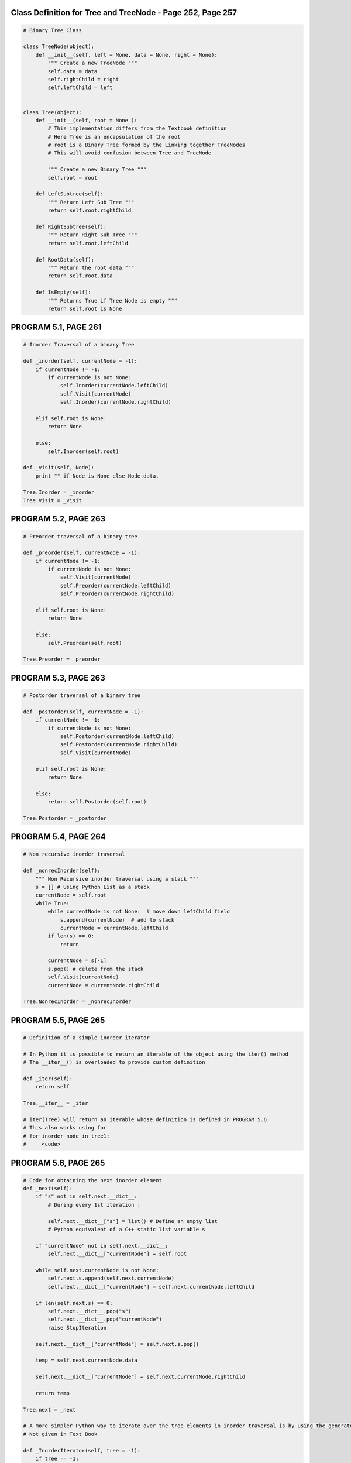 
Class Definition for Tree and TreeNode - Page 252, Page 257
-----------------------------------------------------------

.. code:: python

    # Binary Tree Class
    
    class TreeNode(object):
        def __init__(self, left = None, data = None, right = None):
            """ Create a new TreeNode """
            self.data = data
            self.rightChild = right
            self.leftChild = left    
    
            
    class Tree(object):
        def __init__(self, root = None ):
            # This implementation differs from the Textbook definition
            # Here Tree is an encapsulation of the root
            # root is a Binary Tree formed by the Linking together TreeNodes
            # This will avoid confusion between Tree and TreeNode
            
            """ Create a new Binary Tree """
            self.root = root
            
        def LeftSubtree(self):
            """ Return Left Sub Tree """
            return self.root.rightChild
        
        def RightSubtree(self):
            """ Return Right Sub Tree """
            return self.root.leftChild
        
        def RootData(self):
            """ Return the root data """
            return self.root.data
        
        def IsEmpty(self):
            """ Returns True if Tree Node is empty """
            return self.root is None
PROGRAM 5.1, PAGE 261
---------------------

.. code:: python

    # Inorder Traversal of a binary Tree
    
    def _inorder(self, currentNode = -1):
        if currentNode != -1:
            if currentNode is not None:
                self.Inorder(currentNode.leftChild)
                self.Visit(currentNode)
                self.Inorder(currentNode.rightChild)
        
        elif self.root is None:
            return None
        
        else:
            self.Inorder(self.root)
            
    def _visit(self, Node):
        print "" if Node is None else Node.data,
    
    Tree.Inorder = _inorder
    Tree.Visit = _visit
PROGRAM 5.2, PAGE 263
---------------------

.. code:: python

    # Preorder traversal of a binary tree
    
    def _preorder(self, currentNode = -1):
        if currentNode != -1:
            if currentNode is not None:
                self.Visit(currentNode)
                self.Preorder(currentNode.leftChild)        
                self.Preorder(currentNode.rightChild)
        
        elif self.root is None:
            return None
        
        else:
            self.Preorder(self.root)
            
    Tree.Preorder = _preorder
PROGRAM 5.3, PAGE 263
---------------------

.. code:: python

    # Postorder traversal of a binary tree
    
    def _postorder(self, currentNode = -1):
        if currentNode != -1:
            if currentNode is not None:
                self.Postorder(currentNode.leftChild)        
                self.Postorder(currentNode.rightChild)
                self.Visit(currentNode)        
    
        elif self.root is None:
            return None
        
        else:
            return self.Postorder(self.root)
    
    Tree.Postorder = _postorder
PROGRAM 5.4, PAGE 264
---------------------

.. code:: python

    # Non recursive inorder traversal
    
    def _nonrecInorder(self):
        """ Non Recursive inorder traversal using a stack """
        s = [] # Using Python List as a stack
        currentNode = self.root
        while True:
            while currentNode is not None:  # move down leftChild field
                s.append(currentNode)  # add to stack
                currentNode = currentNode.leftChild
            if len(s) == 0:
                return
            
            currentNode = s[-1]
            s.pop() # delete from the stack
            self.Visit(currentNode)
            currentNode = currentNode.rightChild
            
    Tree.NonrecInorder = _nonrecInorder
PROGRAM 5.5, PAGE 265
---------------------

.. code:: python

    # Definition of a simple inorder iterator
    
    # In Python it is possible to return an iterable of the object using the iter() method
    # The __iter__() is overloaded to provide custom definition
    
    def _iter(self):
        return self
    
    Tree.__iter__ = _iter
    
    # iter(Tree) will return an iterable whose definition is defined in PROGRAM 5.6  
    # This also works using for
    # for inorder_node in tree1:
    #     <code>
PROGRAM 5.6, PAGE 265
---------------------

.. code:: python

    # Code for obtaining the next inorder element
    def _next(self):
        if "s" not in self.next.__dict__:
            # During every 1st iteration :
            
            self.next.__dict__["s"] = list() # Define an empty list
            # Python equivalent of a C++ static list variable s
        
        if "currentNode" not in self.next.__dict__:
            self.next.__dict__["currentNode"] = self.root
            
        while self.next.currentNode is not None:
            self.next.s.append(self.next.currentNode)
            self.next.__dict__["currentNode"] = self.next.currentNode.leftChild
        
        if len(self.next.s) == 0:
            self.next.__dict__.pop("s")
            self.next.__dict__.pop("currentNode")
            raise StopIteration
        
        self.next.__dict__["currentNode"] = self.next.s.pop()
        
        temp = self.next.currentNode.data
        
        self.next.__dict__["currentNode"] = self.next.currentNode.rightChild
        
        return temp
    
    Tree.next = _next
    
    # A more simpler Python way to iterate over the tree elements in inorder traversal is by using the generator
    # Not given in Text Book
    
    def _InorderIterator(self, tree = -1):
        if tree == -1:
            tree = self.root
        
        if tree is not None:
            for node in self.InorderIterator(tree.leftChild):
                yield node
                
            yield tree.data
            
            for node in self.InorderIterator(tree.rightChild):
                yield node
                
    Tree.InorderIterator = _InorderIterator
PROGRAM 5.7, PAGE 266
---------------------

.. code:: python

    # Level order traversal of Binary tree
    
    def _LevelOrder(self):
        
        q = list() # Using a list as a queue
        currentNode = self.root
        
        while currentNode is not None:
            self.Visit(currentNode)
    
            if currentNode.leftChild:
                q.append(currentNode.leftChild)
            if currentNode.rightChild:
                q.append(currentNode.rightChild)
            if len(q) == 0:
                return
            
            currentNode = q.pop()
            
    Tree.LevelOrder = _LevelOrder
.. code:: python

    # Sample Example to Showcase Working of Tree and its functions defined so far
    # ( NOT IN TEXTBOOK )
    # Tree Example Diagram @ http://upload.wikimedia.org/wikipedia/commons/thumb/f/f7/Binary_tree.svg/300px-Binary_tree.svg.png
    
    # Defining Height = 0 Nodes ( Leafs ):
    
    h0_1 = TreeNode(None, 5, None)
    h0_2 = TreeNode(None, 11, None)
    h0_3 = TreeNode(None, 4, None)
    
    # Defining Height = 1 Nodes ( Subtrees and one leaf - h1_1):
    
    h1_1 = TreeNode(None, 2, None)
    h1_2 = TreeNode(h0_1, 6, h0_2)
    h1_3 = TreeNode(h0_3, 9, None)
    
    # Defining Height = 2 Nodes ( Subtrees ):
    
    h2_1 = TreeNode(h1_1, 7, h1_2)
    h2_2 = TreeNode(None, 5, h1_3)
    
    # Defining Height = 3 Node ( root ):
    
    h3_1 = TreeNode(h2_1, 2, h2_2)
    
    tree1 = Tree(h3_1)
    
    print "inorder iteration using next() definition ( as provided in the TextBook )\n"
    
    for i in tree1:
        print i,
        
    print "\n\nInorderIterator using Generator function\n"
    
    for i in tree1.InorderIterator():
        print i, 
        
    print "\n\nPost order traversal using function Postorder()\n"
    
    tree1.Postorder()
    
    print "\n\nPre order traversal using function Preorder()\n"
    
    tree1.Preorder()
    
    print "\n\nIn order traversal using function Inorder()\n"
    
    tree1.Inorder()
    
    print "\n\nIn order traversal using function NonrecInorder()\n"
    
    tree1.NonrecInorder()
    
    print "\n\nLevel order traversal using function LevelOrder()\n"
    
    tree1.LevelOrder()

.. parsed-literal::

    inorder iteration using next() definition ( as provided in the TextBook )
    
    2 7 5 6 11 2 5 4 9 
    
    InorderIterator using Generator function
    
    2 7 5 6 11 2 5 4 9 
    
    Post order traversal using function Postorder()
    
    2 5 11 6 7 4 9 5 2 
    
    Pre order traversal using function Preorder()
    
    2 7 2 6 5 11 5 9 4 
    
    In order traversal using function Inorder()
    
    2 7 5 6 11 2 5 4 9 
    
    In order traversal using function NonrecInorder()
    
    2 7 5 6 11 2 5 4 9 
    
    Level order traversal using function LevelOrder()
    
    2 5 9 4 7 6 11 5 2


PROGRAM 5.8, PAGE 269
---------------------

.. code:: python

    # O(1) space inorder traversal
    
    def _NoStackInorder(self):
        # Inorder traversal of Binary Tree using a fixed amount of additional storage
        if self.root is None:
            return
    
        top = lastRight = p = q = r = r1 = None
        p = q = self.root
        while True:
            while True:
                if ( p.leftChild is None ) and ( p.rightChild is None ):
                    # Leaf Node
                    self.Visit(p)
                    break
    
                elif p.leftChild is None:
                    # Visit p and move to p.rightChild
                    self.Visit(p)
                    r = p.rightChild
                    p.rightChild = q
                    q = p
                    p = r
                
                else:
                    # move to p.leftChild
                    r = p.leftChild
                    p.leftChild = q
                    q = p
                    p = r
    
            # p is a leaf node move upward to a node whose right subtree has not yet been examined
            av = p
            while True:
                if p == self.root:
                    return None
    
                if q.leftChild is None:
                    # q is linked via rightChild
                    r = q.rightChild
                    q.rightChild = p
                    p = q
                    q = r
    
                elif q.rightChild is None:
                    # q is linked via leftChild
                    r = q.leftChild
                    q.leftChild = p
                    p = q
                    q = r
    
                    self.Visit(p)
    
                else:
                    # Check if p is a rightChild of q
                    if q == lastRight:
                        r = top
                        lastRight = r.leftChild
                        top = r.rightChild # unstack
                        r.leftChild = r.rightChild = None
                        r = q.rightChild
                        q.rightChild = p
                        p = q
                        q = r
    
                    else:
                        # p is leftChild of q
                        self.Visit(q)
                        av.leftChild = lastRight
                        av.rightChild = top
                        top = av
                        lastRight = q
                        r = q.leftChild
                        q.leftChild = p # Restore link to p
                        
                        r1 = q.rightChild
                        q.rightChild = r
                        p = r1
    
                        break
    
    Tree.NoStackInorder = _NoStackInorder
.. code:: python

    # Sample Output ( NOT IN TEXTBOOK )
    tree1.NoStackInorder()

.. parsed-literal::

    2 7 5 6 11 2 5 4 9


PROGRAM 5.9, PAGE 270
---------------------

.. code:: python

    # Copying a binary tree.
    
    # Overloading __init__ to provide copy constructor like functionality
    
    def _init(self, copy_from = None):
            # This implementation differs from the Textbook definition
            # Here Tree is an encapsulation of the root
            # root is a Binary Tree formed by the Linking together TreeNodes
            # This will avoid confusion between Tree and TreeNode
            """ Create a new Binary Tree """
            
            # if the copy_from is a Tree Class object
            if isinstance(copy_from, Tree):
                self.root = self.Copy(copy_from.root)
                
            # if the copy_from is a root ( TreeNode object )
            else:
                self.root = copy_from
                # This also copies None to root if passed
                
    Tree.__init__ = _init
    
    def _Copy(self, origNode):
        # Workhorse which recursively copies the whole binary tree.
        
        # Return a pointer to an exact copy of the binary tree rooted at origNode
        
        if origNode is None:
            return None
        
        return TreeNode(self.Copy(origNode.leftChild), origNode.data, self.Copy(origNode.rightChild))
    
    Tree.Copy = _Copy
PROGRAM 5.10, PAGE 270
----------------------

.. code:: python

    # Binary tree equivalence
    
    def _eq(self, t):
        if isinstance(t, Tree):
            return self.Equal(self.root, t.root)
    
    Tree.__eq__ = _eq
        
    def _Equal(self, a, b):
        # Workhorse which recursively checks for equivalence
        if (a is None) and (b is None):
            return True
        
        # Return True if :
            # Both a and b are not None
            # Data is same
            # left subtrees are equal
            # right subtrees are equal
        
        return ( a is not None ) and (b is not None ) and (a.data == b.data) and self.Equal(a.leftChild, b.leftChild) and self.Equal(a.rightChild, b.rightChild) 
        
    Tree.Equal = _Equal

.. code:: python

    # Sample Output ( NOT IN TEXT BOOK )
    
    tree2 = Tree(tree1) # Copy from tree1 to tree2
    tree2.NoStackInorder()
    
    print "\n\nBinary Tree Equivalence: ", tree2 == tree1
    
    tree3 = Tree(None) # Empty tree
    print "\n\nBinary Tree Equivalence 2: ", tree1 == tree3

.. parsed-literal::

    2 7 5 6 11 2 5 4 9 
    
    Binary Tree Equivalence:  True
    
    
    Binary Tree Equivalence 2:  False


PROGRAM 5.12, PAGE 273
----------------------

.. code:: python

    # Expression Tree definition ( NOT GIVEN IN THE TEXT BOOK )
    # This definition is not given in the text book but is assumed for the algorithm to work
    
    # Here the structure of TreeNode have been kept the same for ease of presentability of sample output
    # In the Text Book a different structure is presented with Nodes having twin data field
    
    class ExprTree(Tree):
        
        def evaluate(self, node = -1, variable_values = None):
            """ 
            Evaluates the Tree for the given list of variable values 
            
            USAGE:
            >>> t = ExprTree(root)
            >>> t.evaluate([1, 0, 0])
            1
            
            """
            # Exception handling
            if (node == -1) and (variable_values is None):
                raise Exception("Variable Value vector is not passed")
                
            # Initializing
            elif node == -1:
                node = self.root
            
            
            # PROGRAM 5.12, PAGE 273
            # Visiting a Node in an Expression Tree
            
            var_list = self.getVariables()
            
            # If the node contains boolean data
            if node.data in [1, 0]:
                return bool(node)
            
            # If the node contains a variable
            if node.data in var_list:
                var_index = var_list.index(node.data)
                var_value = variable_values[var_index]
                
                return bool(var_value)
            
            # If the node is an operator
            elif node.data in [ '^', 'v', '~' ]:
                
                if node.data == '^':
                    # And operator
                    return self.evaluate(node.rightChild, variable_values) and self.evaluate(node.leftChild, variable_values)
                elif node.data == 'v':
                    # Or operator
                    return self.evaluate(node.rightChild, variable_values) or self.evaluate(node.leftChild, variable_values)
                elif node.data == '~':
                    # Not operator
                    return not self.evaluate(node.rightChild, variable_values)
                
        def getVariables(self, node = -1):
            # Defining a static var_list for storage of variables while recursing throught the tree
                
            if node is -1:
                node = self.root
            
            if node == self.root:
                self.getVariables.__dict__["var_list"] = []
            
            if node is None:
                return
    
            # If the node contains a variable string and the variable is not already in the static var_list
            if ( node.data not in ['^', 'v', '~', 1, 0, True, False, None] ) and ( node.data not in self.getVariables.__dict__["var_list"] ):
                self.getVariables.__dict__["var_list"].append(node.data)
    
            self.getVariables(node.rightChild) # Parse the right subtree
            self.getVariables(node.leftChild) # Parse the left subtree
    
            var_list = sorted(self.getVariables.__dict__["var_list"])
            
            if node == self.root:
                # Cleaning up the function namespace if the function returns back to the root node
                self.getVariables.__dict__.pop('var_list')
            
            # Return the list of variables
            return var_list
    
    # SAMPLE OUTPUT - Refer Tree Diagram - Figure 5.18, Page 272
    
    # Constructing the Expression Tree
    
    # Defining leaf Nodes:
    
    l1   = TreeNode(None, 'x1', None)
    l2   = TreeNode(None, 'x2', None)
    l3   = TreeNode(None, 'x3', None)
    
    o1 = TreeNode(None, '~', l2)
    o2 = TreeNode(l1, '^', o1)
    o3 = TreeNode(None, '~', l1)
    o4 = TreeNode(o3, '^', l3)
    
    o5 = TreeNode(o2, 'v', o4)
    o6 = TreeNode(None, '~', l3)
    
    o7 = TreeNode(o5, 'v', o6)
    
    exp = ExprTree(o7)
    
    print "Inorder traversal : "
    exp.Inorder()
    
    print "\n\nThe variable list is : "
    print exp.getVariables()
    
    print "\nEvaluating the expression for (1,1,1) : ",
    print exp.evaluate(variable_values = [1, 1, 1])
    
    print "\nEvaluating the expression for (1,0,1) : ",
    print exp.evaluate(variable_values = [1, 0, 1])


.. parsed-literal::

    Inorder traversal : 
    x1 ^ ~ x2 v ~ x1 ^ x3 v ~ x3 
    
    The variable list is : 
    ['x1', 'x2', 'x3']
    
    Evaluating the expression for (1,1,1) :  False
    
    Evaluating the expression for (1,0,1) :  True


PROGRAM 5.11, PAGE 273
----------------------

.. code:: python

    # First version of satisfiability algorithm
    
    def _Satisfiability(self):
        var_list = self.getVariables()
        
        no_of_vars = len(var_list)
        
        for i in range(no_of_vars):
            
            # Convert an integer to a binary string
            # 5 --> '0b101' --> '101' --> '0101'
            binary_i = (bin(i)[2:]).zfill(no_of_vars)
            
            # Convert a binary string to a vector of binary data
            # "1111" --> ['1', '1', '1', '1'] --> [1, 1, 1, 1]
            input_vector = map(int, list(binary_i))
            
            if self.evaluate(variable_values = input_vector):
                print input_vector
                return True
            
        print "No satisfiable combination"
        return False
    
    ExprTree.Satisfiability = _Satisfiability
    
    # Sample Output
    exp.Satisfiability()

.. parsed-literal::

    [0, 0, 0]




.. parsed-literal::

    True



.. code:: python

    # Class Definition for ThreadedNode
    class ThreadedNode(TreeNode):
        def __init__(self):
            super(ThreadedNode, self).__init__()
            # Defining 2 new fields rightThread and leftThread
            self.rightThread = self.leftThread = None
            
    # Class Definition for ThreadedTree
    class ThreadedTree(ThreadedNode):
        def __init__(self):
            super(ThreadedTree, self).__init__()
PROGRAM 5.13, PAGE 277
----------------------

.. code:: python

    # Finding the inorder successor in a threaded binary tree
    def _ThreadedInorderIterator(self):
        """ Return the inorder successor of currentNode in a threaded binary tree """
        temp = currentnode.rightChild
        
        if currentNode.rightThread is None:
            while temp.leftThread is None:
                temp = temp.leftChild
        
        currentNode = temp
        
        if currentNode == root:
            return None
        else:
            return currentNode.data
        
    ThreadedTree.ThreadedInorderIterator = _ThreadedInorderIterator
PROGRAM 5.14, PAGE 279
----------------------

.. code:: python

    # Inserting r as the right child of s
    
    def _InsertRight(s, r):
        """ Insert r as the right child of s """
        r.rightChild = s.rightChild
        r.rightThread = s.rightThread
        r.leftChild = s
        r.leftThread = True # Left child is a thread
        s.rightChild = r
        s.rightThread = False
        if r.rightThread is None:
            temp = self.InorderSucc(r)
            # Returns the inorder successor of r
            temp.leftChild = r     
ADT 5.2, PAGE 280
-----------------

.. code:: python

    # A max priority queue
    
    # This defines the skeletal structure of a Max Priority Queue Class
    
    class MaxPQ(object):
        def __init__(self):
            pass
        def IsEmpty(self):
            # Returns true if the PQ is empty
            pass
        def Top(self):
            # Returns the reference to the max element ( Max priority queue top element )
            pass
        def Push(self):
            # Add an element to the priority queue
            pass
        def Pop(self):
            # delete element with max priority
            pass
        def __del__(self):
            # Distructor to delete reference to names that are no longer required
            pass
PROGRAM 5.15, PAGE 282
----------------------

.. code:: python

    # Max heap constructor
    class MaxHeap(object):
        def __init__(self, theCapacity = 10):
            if theCapacity < 1:
                raise Exception("Capacity must be >= 1")
    
            self.capacity = theCapacity
            self.heapSize = 0
            self.heap = dict()
            
        def IsEmpty(self):
            return ( self.heapSize == 0 ) or ( len(self.heap) == 0 )
PROGRAM 5.16, PAGE 285
======================

.. code:: python

    # Insertion into a max heap
    
    def _Push(self, e):
        """ Insert e into max heap """
        
        if self.heapSize == self.capacity:
            # Double the capacity
            self.capacity *= 2
            
        self.heapSize += 1
        currentNode = self.heapSize
        
        while ( currentNode != 1 ) and ( self.heap[currentNode/2] < e) :
            # Bubble up
            self.heap[currentNode] = self.heap[currentNode / 2] # Move parent down
            currentNode /= 2
            
        self.heap[currentNode] = e
        
    MaxHeap.Push = _Push
PROGRAM 5.17, PAGE 286
----------------------

.. code:: python

    # Deletion from a Max heap
    
    def _Pop(self):
        # Delete max element
        if self.IsEmpty():
            raise Exception("Heap is empty. Cannot delete")
            
    
    
        # Remove last element from heap
        self.heapSize -= 1
        lastE = self.heap[self.heapSize]
        
        # Tricle down
        currentNode = 1 # Root
        child = 2       # A child of the CurrentNode
        while child <= self.heapSize:
            # set child to larger child of currentNode
            if child < self.heapSize and self.heap[child] < self.heap[child+1]:
                child += 1
                
            if lastE >= self.heap[child]:
                # If lastE can be put in the currentNode, break out of the loop
                break
                
            # If not
                
            self.heap[currentNode] = self.heap[child]
            currentNode = child    # move child up
            child *= 2    # Move down a level
            
        self.heap[currentNode] = lastE
        
    MaxHeap.Pop = _Pop
.. code:: python

    # Sample Output - NOT IN TEXTBOOK
    # Refer Figure 5.26, Page 284
    
    a = MaxHeap()
    
    a.Push(20)
    a.Push(15)
    a.Push(10)
    a.Push(14)
    a.Push(2)
    a.Push(5)
    a.Pop() # 20 will be removed.
    
    print a.heap

.. parsed-literal::

    {1: 15, 2: 14, 3: 10, 4: 2, 5: 2, 6: 5}


ADT 5.3, PAGE 287
-----------------

.. code:: python

    # A dictionary
    
    class Dictionary:
        def __init__(self):
            pass
        
        def IsEmpty(self):
            pass
        
        def Insert(self, pair):
            pass
        
        def Delete(self, pair):
            pass
PAIR / BST CLASS DECLARATIONS
-----------------------------

.. code:: python

    # Pair Class - Key / Value pair ( data ) of a bst node
    class Pair(object):
        def __init__(self, key = None, value = None):
            self.first = key  # key
            self.second = value # value
        # To print the key value pairs when Pair is "print"-ed
        def __repr__(self):
            return "( " + str(self.first) + " , " + str(self.second) + " )"
        __str__ = __repr__
            
    # Abstract Class for the Binary Search Tree deriving from the Tree Class
    class BST(Tree):
        def __init__(self, *inputs):
            Tree.__init__(self, *inputs)
PROGRAM 5.18, PAGE 289
----------------------

.. code:: python

    # Recursive search of a binary search tree
    def _Get(self, frm, k):
        # Search binary search tree for a pair with key k
        # If such a pair is found, return a pointer to this pair, other wise return None
        
        # Driver
        if ( k is None ):
            k = frm
            return self.Get(self.root, k)
        
        # Workhorse
        if ( frm is None ):
            return None
        
        
        if ( k < frm.data.first ):  # TreeNode will have Pair object as its data attribute
            return self.Get(frm.leftChild, k)
        
        elif ( k > frm.data.first ):
            return self.Get(frm.rightChild, k)
        
        else:
            return frm.data # Returns the pair object which is the frm - TreeNode's data attribute.
        
    BST.Get = _Get
PROGRAM 5.19, PAGE 290
----------------------

.. code:: python

    # Iterative search of a binary search tree.
    
    def _Get_Iterative(self, k):
        while ( currentNode is not None ):
            if ( k < currentNode.data.first ):  
                #NOTE: currentNode is a TreeNode object, data is a Pair object and first is the key of that Pair object.
                currentNode = currentNode.leftChild
            elif ( k > currentNode.data.first ):
                currentNode = currentNode.rightChild
            else:
                return currentNode.data
            
        # If there is no matching pair ( while loop terminates without returning )
        return None            
PROGRAM 5.20, PAGE 290
----------------------

.. code:: python

    # Searching the Binary Search Tree by rank
    def _RankGet(self, r):
        # Search the binary search tree for the rth smallest pair
        while ( currentNode is not None ):
            if ( r < currentNode.leftSize ):
                currentNode = currentNode.leftChild
                
            elif ( r > currentNode.leftSize ):
                r -= currentNode.leftSize
                currentNode = currentNode.rightChild
                
            else:
                return currentNode.data
            
    BST.RankGet = _RankGet
PROGRAM 5.21, PAGE 292
----------------------

.. code:: python

    # Insertion into a binary search tree
    def _Insert(self, thePair):
        # Insert thePair
        # Search for thePair.first, pp is the parent of p
        p = self.root
        pp = None
        
        while (p is not None):
            pp = p
            if ( thePair.first < p.data.first ):
                p = p.leftChild
            elif ( thePair.first > p.data.first ):
                p = p.rightChild
            else:
                # Duplicate, Update associated element
                p.data.second = thePair.second
                return None
            
        # Perform the insertion
        p = TreeNode(data = thePair)
        if ( self.root is not None ):
            if ( thePair.first < pp.data.first ):
                pp.leftChild = p
            else:
                pp.rightChild = p
        else:
            root = p
            
    BST.Insert = _Insert
PROGRAM 5.22, PAGE 295
----------------------

.. code:: python

    # Splitting a Binary Search Tree
    def _Split(self, k, small, mid, big):
        """
        The Binary Search Tree is split into 3 subtrees - small, mid and big
        small is the BST with all the keys less than k
        big is the BST with all the keys greater than k
        mid is the Pair object with key equal to k ( if any such pair exists in BST )
        """
        # Split the Binary Search Tree with respect to the key k
        
        # Empty tree :
        if ( self.root is None ):
            small.root = big.root = None
            return
        
        sHead = TreeNode()
        s = sHead
        bHead = TreeNode()
        b = bHead
        currentNode = self.root
        
        while ( currentNode is not None ):
            if ( k < currentNode.data.first ):
                # Add it to the big
                b.leftChild = currentNode
                b = currentNode
                currentNode = currentNode.leftChild
            elif ( k > currentNode.data.first ):
                # Add it to the small
                s.rightChild = currentNode
                s = currentNode
                currentNode = currentNode.rightChild
            else:
                # Split at the currentNode
                s.rightChild = currentNode.leftChild
                b.leftChild = currentNode.rightChild
                small.root = sHead.rightChild
                del sHead
                big.root = bHead.leftChild
                del bHead
                mid.first = currentNode.data.first; mid.second = currentNode.data.second
                del currentNode
                return
            
            # No pair with key k
            s.rightChild = b.leftChild = None
            small.root = sHead.rightChild
            del sHead
            big.root = bHead.leftChild
            del bHead
            mid = None
            return
        
    BST.Split = _Split
.. code:: python

    # Example problem on BST ( NOT IN TEXTBOOK )
    
    node_2  = TreeNode(None, Pair(2,"Two"), None) 
    # Here 2 is the key and "Two" is the value of the Pair object
    # Which forms the data of the TreeNode object
    node_5  = TreeNode(node_2, Pair(5,"Two"), None)
    
    node_80 = TreeNode(None, Pair(80, "Eighty"), None)
    node_40 = TreeNode(None, Pair(40, "Forty"), node_80)
    
    # Root node
    node_30 = TreeNode(node_5, Pair(30, "Thirty"), node_40)
    
    bst_1 = BST(node_30)
    
    print "The Inorder traversal of the bst before Insert : "
    bst_1.Inorder()
    
    bst_1.Insert(Pair(35, "Thirty Five"))
    
    print "\n\nThe Inorder traversal of the bst after Inserting : "
    bst_1.Inorder()

.. parsed-literal::

    The Inorder traversal of the bst before Insert : 
    ( 2 , Two ) ( 5 , Two ) ( 30 , Thirty ) ( 40 , Forty ) ( 80 , Eighty ) 
    
    The Inorder traversal of the bst after Inserting : 
    ( 2 , Two ) ( 5 , Two ) ( 30 , Thirty ) ( 35 , Thirty Five ) ( 40 , Forty ) ( 80 , Eighty )


.. code:: python

    # Ilustration of splitting the tree :
    print "Splitting the tree with key k = 30"
    print "--------------------------------------"
    small_subtree = BST()
    mid_pair = Pair()
    big_subtree = BST()
    bst_1.Split(30, small_subtree, mid_pair, big_subtree )
    
    print "\nThe small_subtree ( Inorder traversal ) is : "
    small_subtree.Inorder()
    
    print "\n\nThe mid_pair ( key, value ) is : "
    print mid_pair
    
    print "\n\nThe big_subtree ( Inorder traversal ) is : "
    big_subtree.Inorder()

.. parsed-literal::

    Splitting the tree with key k = 30
    --------------------------------------
    
    The small_subtree ( Inorder traversal ) is : 
    ( 2 , Two ) ( 5 , Two ) 
    
    The mid_pair ( key, value ) is : 
    ( 30 , Thirty )
    
    
    The big_subtree ( Inorder traversal ) is : 
    ( 35 , Thirty Five ) ( 40 , Forty ) ( 80 , Eighty )


PROGRAM 5.23, PAGE 307
----------------------

.. code:: python

    # Class definition and constructor for sets
    class Sets(object):
        def __init__(self, numberOfElements):
            if ( numberOfElements < 2 ):
                raise Exception("Must have at least 2 elements")
            self.n = numberOfElements
            self.parent = [-1]*n
PROGRAM 5.24, PAGE 308
----------------------

.. code:: python

    # Simple functions for union and find
    def _SimpleUnion(self, i, j):
        # Replace the disjoint sets with roots i and j, i != j with their union
        self.parent[i] = j
    
    Sets.SimpleUnion = _SimpleUnion
        
    def _SimpleFind(self, i):
        while ( parent[i] >= 0 ):
            i = parent[i]
        return
    
    Sets.SimpleFind = _SimpleFind
PROGRAM 5.26, PAGE 313
----------------------

.. code:: python

    # Collapsing Rule
    def _CollapsingFind(self, i):
        # Find the root of the tree containing element i,
        # Use the collapsing root rule to calculate all nodes from i to the root
        r = i
        while sellf.parent[r] >= 0:
            r = parent[r]
            
        while i != r:
            # Collapse
            s = parent[i]
            parent[i] = r
            i = s
            
        return r